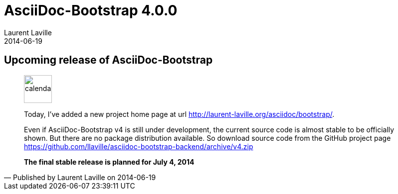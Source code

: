 :doctitle:    AsciiDoc-Bootstrap 4.0.0
:description: Stable release is planned
:iconsfont:   glyphicon
:imagesdir:   ./images
:author:      Laurent Laville
:revdate:     2014-06-19
:pubdate:     Thu, 19 Jun 2014 10:17:23 +0200
:summary:     Upcoming release of AsciiDoc-Bootstrap
:jumbotron:
:jumbotron-fullwidth:
:footer-fullwidth:

== {summary}

[quote,Published by {author} on {revdate}]
____
image:icons/glyphicon/glyphicons_045_calendar.png[alt="calendar",icon="calendar",size="4x",width=56]

Today, I've added a new project home page at url http://laurent-laville.org/asciidoc/bootstrap/[].

Even if AsciiDoc-Bootstrap v4 is still under development, the current source code is almost stable to be officially shown.
But there are no package distribution available.
So download source code from the GitHub project page https://github.com/llaville/asciidoc-bootstrap-backend/archive/v4.zip[]

*The final stable release is planned for July 4, 2014*
____
